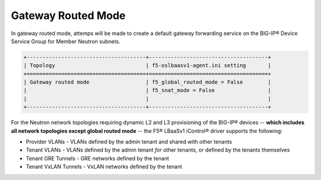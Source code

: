 Gateway Routed Mode
```````````````````

In gateway routed mode, attemps will be made to create a default gateway
forwarding service on the BIG-IP® Device Service Group for Member Neutron
subnets.

.. code-block:: text

    +--------------------------------------+--------------------------------------+
    | Topology                             | f5-oslbaasv1-agent.ini setting       |
    +======================================+======================================+
    | Gateway routed mode                  | f5_global_routed_mode = False        |
    |                                      | f5_snat_mode = False                 |
    |                                      |                                      |
    +--------------------------------------+--------------------------------------+

For the Neutron network topologies requiring dynamic L2 and L3
provisioning of the BIG-IP® devices -- **which includes all network topologies
except global routed mode** -- the F5® LBaaSv1 iControl® driver supports the following:

-  Provider VLANs - VLANs defined by the admin tenant and shared with other tenants
-  Tenant VLANs - VLANs defined by the admin tenant *for* other tenants, or defined
   by the tenants themselves
-  Tenant GRE Tunnels - GRE networks defined by the tenant
-  Tenant VxLAN Tunnels - VxLAN networks defined by the tenant

